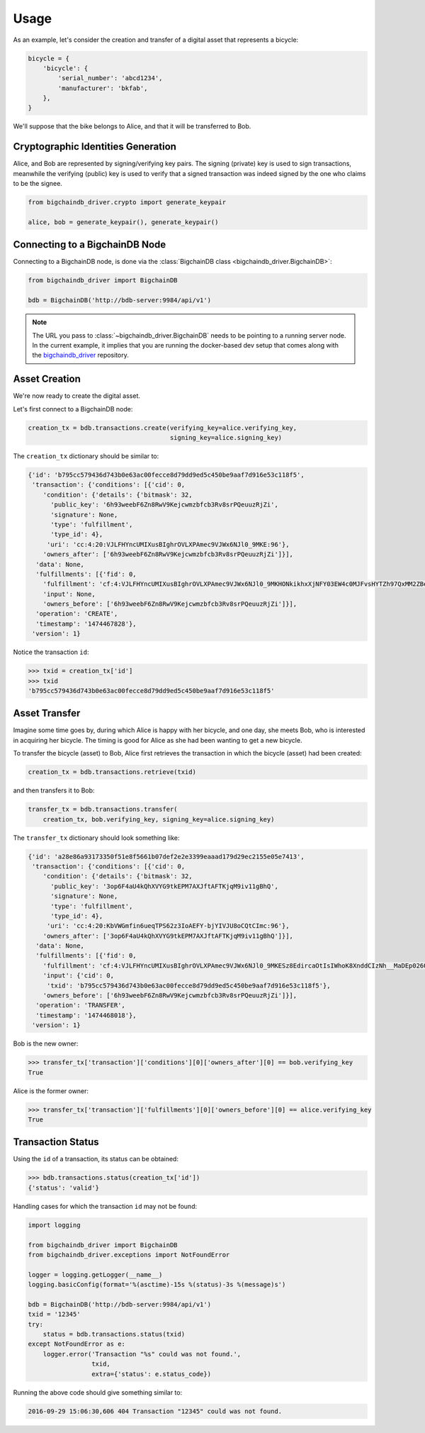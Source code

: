 =====
Usage
=====

As an example, let's consider the creation and transfer of a digital asset that
represents a bicycle:

.. code-block:: python
    
    bicycle = {
        'bicycle': {
            'serial_number': 'abcd1234',
            'manufacturer': 'bkfab',
        },
    }

We'll suppose that the bike belongs to Alice, and that it will be transferred
to Bob.


Cryptographic Identities Generation
-----------------------------------
Alice, and Bob are represented by signing/verifying key pairs. The signing
(private) key is used to sign transactions, meanwhile the verifying (public)
key is used to verify that a signed transaction was indeed signed by the one
who claims to be the signee. 

.. code-block:: python

    from bigchaindb_driver.crypto import generate_keypair

    alice, bob = generate_keypair(), generate_keypair()


Connecting to a BigchainDB Node
-------------------------------
Connecting to a BigchainDB node, is done via the
:class:`BigchainDB class <bigchaindb_driver.BigchainDB>`:

.. code-block:: python

    from bigchaindb_driver import BigchainDB

    bdb = BigchainDB('http://bdb-server:9984/api/v1')

.. note:: The URL you pass to :class:`~bigchaindb_driver.BigchainDB` needs to
    be pointing to a running server node. In the current example, it implies
    that you are running the docker-based dev setup that comes along with the
    `bigchaindb_driver`_ repository. 

Asset Creation
--------------
We're now ready to create the digital asset.

Let's first connect to a BigchainDB node:

.. code-block:: python

    creation_tx = bdb.transactions.create(verifying_key=alice.verifying_key,
                                          signing_key=alice.signing_key)

The ``creation_tx`` dictionary should be similar to:

.. code-block:: bash

    {'id': 'b795cc579436d743b0e63ac00fecce8d79dd9ed5c450be9aaf7d916e53c118f5',
     'transaction': {'conditions': [{'cid': 0,
        'condition': {'details': {'bitmask': 32,
          'public_key': '6h93weebF6Zn8RwV9Kejcwmzbfcb3Rv8srPQeuuzRjZi',
          'signature': None,
          'type': 'fulfillment',
          'type_id': 4},
         'uri': 'cc:4:20:VJLFHYncUMIXusBIghrOVLXPAmec9VJWx6NJl0_9MKE:96'},
        'owners_after': ['6h93weebF6Zn8RwV9Kejcwmzbfcb3Rv8srPQeuuzRjZi']}],
      'data': None,
      'fulfillments': [{'fid': 0,
        'fulfillment': 'cf:4:VJLFHYncUMIXusBIghrOVLXPAmec9VJWx6NJl0_9MKHONkikhxXjNFY03EW4c0MJFvsHYTZh97QxMM2ZBeoiljjge5Tn7wPoILjyLShEALQ9gzf_QK44KboStzpw0nUB',
        'input': None,
        'owners_before': ['6h93weebF6Zn8RwV9Kejcwmzbfcb3Rv8srPQeuuzRjZi']}],
      'operation': 'CREATE',
      'timestamp': '1474467828'},
     'version': 1}


Notice the transaction ``id``:

.. code-block:: python
 
    >>> txid = creation_tx['id']
    >>> txid
    'b795cc579436d743b0e63ac00fecce8d79dd9ed5c450be9aaf7d916e53c118f5'


Asset Transfer
--------------
Imagine some time goes by, during which Alice is happy with her bicycle, and
one day, she meets Bob, who is interested in acquiring her bicycle. The timing
is good for Alice as she had been wanting to get a new bicycle.

To transfer the bicycle (asset) to Bob, Alice first retrieves the transaction
in which the bicycle (asset) had been created:

.. code-block:: python

    creation_tx = bdb.transactions.retrieve(txid)

and then transfers it to Bob:

.. code-block:: python
    
    transfer_tx = bdb.transactions.transfer(
        creation_tx, bob.verifying_key, signing_key=alice.signing_key)

The ``transfer_tx`` dictionary should look something like:

.. code-block:: bash

    {'id': 'a28e86a93173350f51e8f5661b07def2e2e3399eaaad179d29ec2155e05e7413',
     'transaction': {'conditions': [{'cid': 0,
        'condition': {'details': {'bitmask': 32,
          'public_key': '3op6F4aU4kQhXVYG9tkEPM7AXJftAFTKjqM9iv11gBhQ',
          'signature': None,
          'type': 'fulfillment',
          'type_id': 4},
         'uri': 'cc:4:20:KbVWGmfin6ueqTPS62z3IoAEFY-bjYIVJU8oCQtCImc:96'},
        'owners_after': ['3op6F4aU4kQhXVYG9tkEPM7AXJftAFTKjqM9iv11gBhQ']}],
      'data': None,
      'fulfillments': [{'fid': 0,
        'fulfillment': 'cf:4:VJLFHYncUMIXusBIghrOVLXPAmec9VJWx6NJl0_9MKESz8EdircaOtIsIWhoK8XnddCIzNh__MaDEp026OIkH7SkLeAP5bEIcwjzHWefazle8NsTQmZraR4FEbPhV1cM',
        'input': {'cid': 0,
         'txid': 'b795cc579436d743b0e63ac00fecce8d79dd9ed5c450be9aaf7d916e53c118f5'},
        'owners_before': ['6h93weebF6Zn8RwV9Kejcwmzbfcb3Rv8srPQeuuzRjZi']}],
      'operation': 'TRANSFER',
      'timestamp': '1474468018'},
     'version': 1}
 
Bob is the new owner: 

.. code-block:: python

    >>> transfer_tx['transaction']['conditions'][0]['owners_after'][0] == bob.verifying_key
    True

Alice is the former owner:

.. code-block:: python

    >>> transfer_tx['transaction']['fulfillments'][0]['owners_before'][0] == alice.verifying_key
    True


Transaction Status
------------------
Using the ``id`` of a transaction, its status can be obtained:

.. code-block:: python

    >>> bdb.transactions.status(creation_tx['id'])
    {'status': 'valid'}

Handling cases for which the transaction ``id`` may not be found:

.. code-block:: python

    import logging

    from bigchaindb_driver import BigchainDB
    from bigchaindb_driver.exceptions import NotFoundError

    logger = logging.getLogger(__name__)
    logging.basicConfig(format='%(asctime)-15s %(status)-3s %(message)s')

    bdb = BigchainDB('http://bdb-server:9984/api/v1')
    txid = '12345'
    try:
        status = bdb.transactions.status(txid)
    except NotFoundError as e:
        logger.error('Transaction "%s" could was not found.',
                     txid,
                     extra={'status': e.status_code})

Running the above code should give something similar to:

.. code-block:: bash

    2016-09-29 15:06:30,606 404 Transaction "12345" could was not found.


.. _bigchaindb_driver: https://github.com/bigchaindb/bigchaindb-driver

